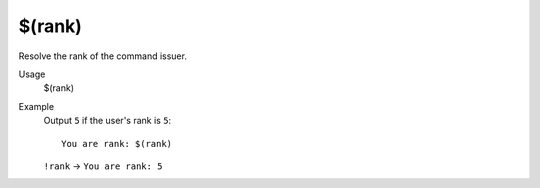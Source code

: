 $(rank)
=======

Resolve the rank of the command issuer.

Usage
    $(rank)

Example
    Output ``5`` if the user's rank is ``5``::

        You are rank: $(rank)

    ``!rank`` -> ``You are rank: 5``
